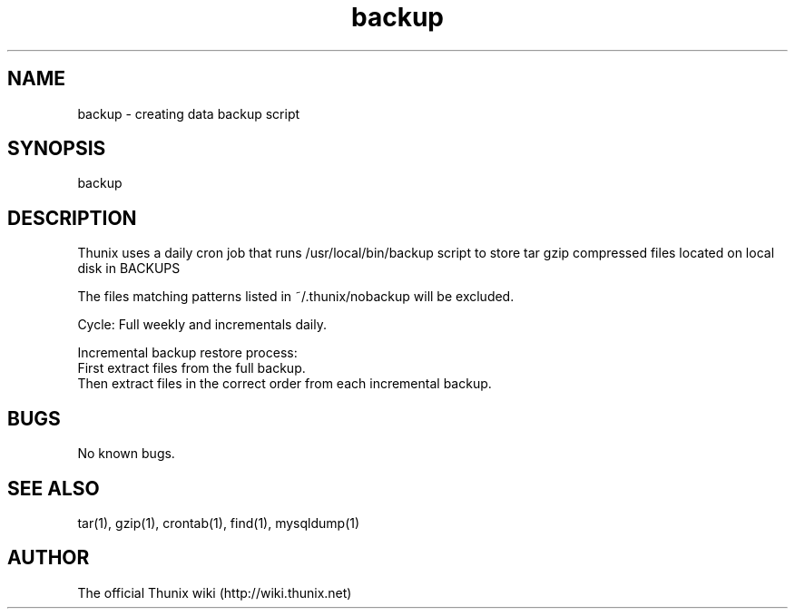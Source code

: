.TH backup 8 "24 September 2021" 1.0 "Thunix backup"

.SH NAME
backup - creating data backup script

.SH SYNOPSIS
backup

.SH DESCRIPTION
Thunix uses a daily cron job that runs /usr/local/bin/backup
script to store tar gzip compressed files located on local disk in BACKUPS

The files matching patterns listed in ~/.thunix/nobackup will be excluded.

Cycle: Full weekly and incrementals daily.

Incremental backup restore process:
  First extract files from the full backup.
  Then extract files in the correct order from each incremental backup.

.SH BUGS
No known bugs.

.SH SEE ALSO
tar(1), gzip(1), crontab(1), find(1), mysqldump(1)

.SH AUTHOR
The official Thunix wiki (http://wiki.thunix.net)
